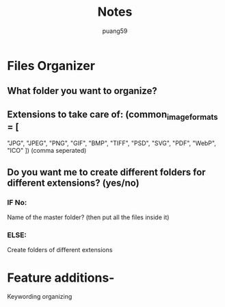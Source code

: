 #+title: Notes
#+author: puang59

* Files Organizer
** What folder you want to organize?
** Extensions to take care of: (common_image_formats = [
    "JPG",
    "JPEG",
    "PNG",
    "GIF",
    "BMP",
    "TIFF",
    "PSD",
    "SVG",
    "PDF",
    "WebP",
    "ICO"
]) (comma seperated)
** Do you want me to create different folders for different extensions? (yes/no)
*** IF No:
    Name of the master folder?
    (then put all the files inside it)
*** ELSE:
    Create folders of different extensions

* Feature additions-
Keywording organizing

